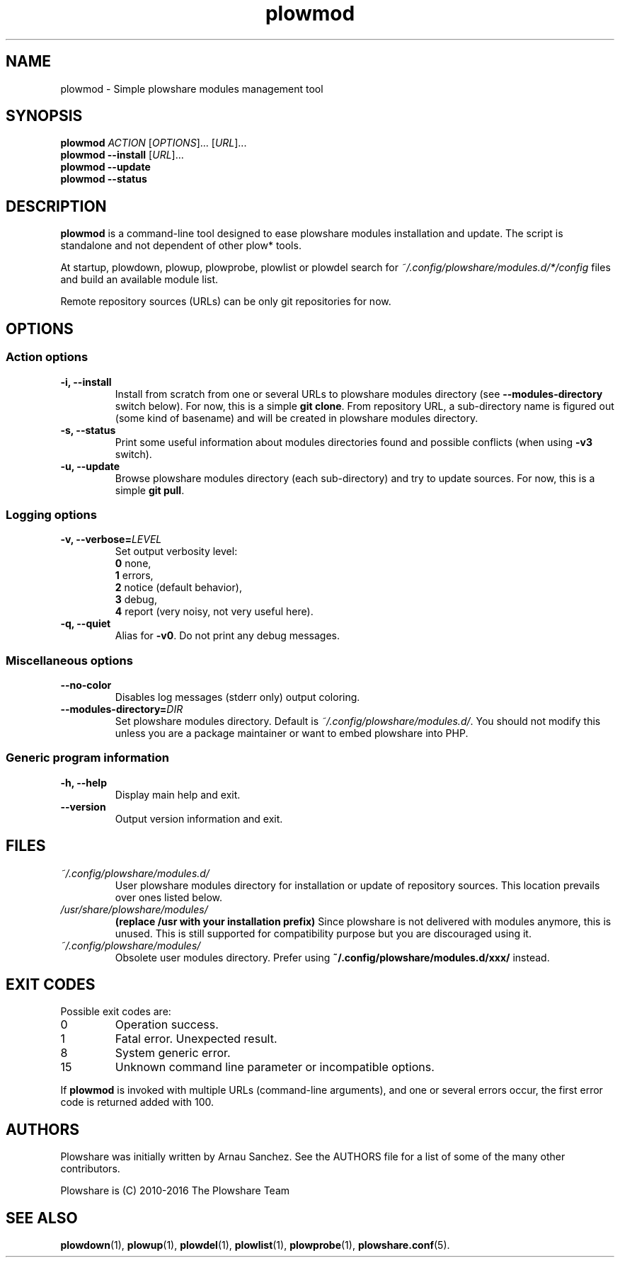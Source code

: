 .\" Copyright (c) 2016 Plowshare Team
.\"
.\" This is free documentation; you can redistribute it and/or
.\" modify it under the terms of the GNU General Public License as
.\" published by the Free Software Foundation; either version 3 of
.\" the License, or (at your option) any later version.
.\"
.\" The GNU General Public License's references to "object code"
.\" and "executables" are to be interpreted as the output of any
.\" document formatting or typesetting system, including
.\" intermediate and printed output.
.\"
.\" This manual is distributed in the hope that it will be useful,
.\" but WITHOUT ANY WARRANTY; without even the implied warranty of
.\" MERCHANTABILITY or FITNESS FOR A PARTICULAR PURPOSE.  See the
.\" GNU General Public License for more details.
.\"
.\" You should have received a copy of the GNU General Public
.\" License along with this manual; if not, see
.\" <http://www.gnu.org/licenses/>.

.TH "plowmod" "1" "April 24, 2016" "GPL" "Plowshare for Bash 4"

.SH NAME
plowmod \- Simple plowshare modules management tool

.SH SYNOPSIS
.B plowmod
\fIACTION\fP [\fIOPTIONS\fP]... [\fIURL\fP]...
.br
.B plowmod --install
[\fIURL\fP]...
.br
.B plowmod --update
.br
.B plowmod --status

.SH DESCRIPTION
.B plowmod
is a command-line tool designed to ease plowshare modules installation and update.
The script is standalone and not dependent of other plow* tools.

At startup, plowdown, plowup, plowprobe, plowlist or plowdel search for \fI~/.config/plowshare/modules.d/*/config\fR
files and build an available module list.

Remote repository sources (URLs) can be only git repositories for now.

.\" ****************************************************************************
.\" * Options                                                                  *
.\" ****************************************************************************
.SH OPTIONS

.SS Action options
.TP
.B -i, --install
Install from scratch from one or several URLs to plowshare modules directory (see \fB--modules-directory\fR switch below).
For now, this is a simple \fBgit clone\fR.
From repository URL, a sub-directory name is figured out (some kind of basename) and will be created in plowshare modules directory.
.TP
.B -s, --status
Print some useful information about modules directories found and possible conflicts (when using \fB-v3\fR switch).
.TP
.B -u, --update
Browse plowshare modules directory (each sub-directory) and try to update sources.
For now, this is a simple \fBgit pull\fR.
.SS Logging options
.TP
.BI -v, " " --verbose= LEVEL
Set output verbosity level:
.RS
\fB0\fR  none,
.RE
.RS
\fB1\fR  errors,
.RE
.RS
\fB2\fR  notice (default behavior),
.RE
.RS
\fB3\fR  debug,
.RE
.RS
\fB4\fR  report (very noisy, not very useful here).
.RE
.TP
.B -q, --quiet
Alias for \fB-v0\fR. Do not print any debug messages.
.SS Miscellaneous options
.TP
.B "   " --no-color
Disables log messages (stderr only) output coloring.
.TP
.BI "   " " " --modules-directory= DIR
Set plowshare modules directory. Default is \fI~/.config/plowshare/modules.d/\fR.
You should not modify this unless you are a package maintainer or want to embed plowshare into PHP.
.SS Generic program information
.TP
.B -h, --help
Display main help and exit.
.TP
.B "   " --version
Output version information and exit.

.\" ****************************************************************************
.\" * Files                                                                    *
.\" ****************************************************************************
.SH "FILES"
.TP
.I ~/.config/plowshare/modules.d/
User plowshare modules directory for installation or update of repository sources.
This location prevails over ones listed below.
.TP
.I /usr/share/plowshare/modules/
.B (replace /usr with your installation prefix)
Since plowshare is not delivered with modules anymore, this is unused.
This is still supported for compatibility purpose but you are discouraged using it.
.TP
.I ~/.config/plowshare/modules/
Obsolete user modules directory. Prefer using \fB~/.config/plowshare/modules.d/xxx/\fR instead.

.\" ****************************************************************************
.\" * Exit codes                                                               *
.\" ****************************************************************************
.SH "EXIT CODES"

Possible exit codes are:
.IP 0
Operation success.
.IP 1
Fatal error. Unexpected result.
.IP 8
System generic error.
.IP 15
Unknown command line parameter or incompatible options.
.PP
If
.B plowmod
is invoked with multiple URLs (command-line arguments),
and one or several errors occur, the first error code is returned added with 100.

.\" ****************************************************************************
.\" * Authors / See Also                                                       *
.\" ****************************************************************************
.SH AUTHORS
Plowshare was initially written by Arnau Sanchez. See the AUTHORS file for a list of some of the many other contributors.

Plowshare is (C) 2010-2016 The Plowshare Team
.SH "SEE ALSO"
.BR plowdown (1),
.BR plowup (1),
.BR plowdel (1),
.BR plowlist (1),
.BR plowprobe (1),
.BR plowshare.conf (5).
